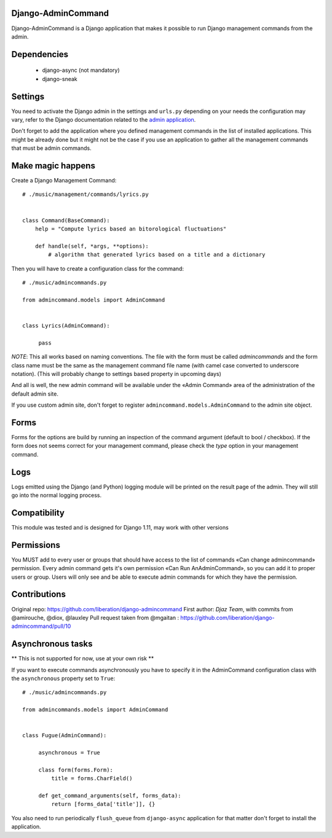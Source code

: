 Django-AdminCommand
===================


Django-AdminCommand is a Django application that makes it possible
to run Django management commands from the admin.

Dependencies
============

 - django-async (not mandatory)
 - django-sneak

Settings
========


You need to activate the Django admin in the settings and ``urls.py`` 
depending on your needs the configuration may vary, refer
to the Django documentation related to the 
`admin application <https://docs.djangoproject.com/en/dev/ref/contrib/admin/>`_.

Don't forget to add the application where you defined management
commands in the list of installed applications. This might be already
done but it might not be the case if you use an application to gather
all the management commands that must be admin commands.


Make magic happens
==================


Create a Django Management Command::

    # ./music/management/commands/lyrics.py


    class Command(BaseCommand):
        help = "Compute lyrics based an bitorological fluctuations"

        def handle(self, *args, **options):
            # algorithm that generated lyrics based on a title and a dictionary


Then you will have to create a configuration class for the command::

     # ./music/admincommands.py

     from admincommand.models import AdminCommand


     class Lyrics(AdminCommand):

          pass

*NOTE*: This all works based on naming conventions. The file with the form must be called `admincommands` and the form class name must be the same as the management command file name (with camel case converted to underscore notation).
(This will probably change to settings based property in upcoming days)

And all is well, the new admin command will be available under the 
«Admin Command» area of the administration of the default admin site.

If you use custom admin site, don't forget to register 
``admincommand.models.AdminCommand`` to the admin site object.


Forms
===========

Forms for the options are build by running an inspection of the command argument (default to bool / checkbox).
If the form does not seems correct for your management command, please check the `type` option in your management command.


Logs
===========

Logs emitted using the Django (and Python) logging module will be printed on the result page of the admin. They will still go into the normal logging process.


Compatibility
===========

This module was tested and is designed for Django 1.11, may work with other versions

Permissions
===========

You MUST add to every user or groups that should have access to the list of commands
«Can change admincommand» permission. Every admin command gets it's own permission
«Can Run AnAdminCommand», so you can add it to proper users or group. Users will
only see and be able to execute admin commands for which they have the permission.


Contributions
===========

Original repo: https://github.com/liberation/django-admincommand
First author: `Djaz Team`, with commits from @amirouche, @diox, @lauxley
Pull request taken from @mgaitan : https://github.com/liberation/django-admincommand/pull/10


Asynchronous tasks
==================
** This is not supported for now, use at your own risk **

If you want to execute commands asynchronously you have to 
specify it in the AdminCommand configuration class with the 
``asynchronous`` property set to ``True``::

     # ./music/admincommands.py

     from admincommands.models import AdminCommand


     class Fugue(AdminCommand):

          asynchronous = True

          class form(forms.Form):
              title = forms.CharField()

          def get_command_arguments(self, forms_data):
              return [forms_data['title']], {}


You also need to run periodically ``flush_queue`` from ``django-async`` application for that matter don't forget to install the application.

